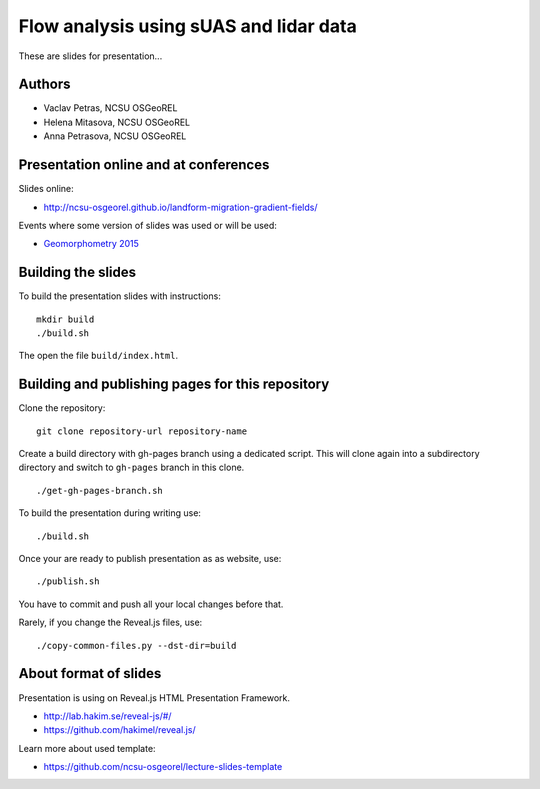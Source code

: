 Flow analysis using sUAS and lidar data
=======================================

These are slides for presentation...


Authors
-------

* Vaclav Petras, NCSU OSGeoREL
* Helena Mitasova, NCSU OSGeoREL
* Anna Petrasova, NCSU OSGeoREL


Presentation online and at conferences
--------------------------------------

Slides online:

* http://ncsu-osgeorel.github.io/landform-migration-gradient-fields/

Events where some version of slides was used or will be used:

* `Geomorphometry 2015 <http://geomorphometry.org/content/geomorphometry-2015-programme>`_


Building the slides
-------------------

To build the presentation slides with instructions::

    mkdir build
    ./build.sh

The open the file ``build/index.html``.


Building and publishing pages for this repository
-------------------------------------------------

Clone the repository::

    git clone repository-url repository-name

Create a build directory with gh-pages branch using a dedicated script.
This will clone again into a subdirectory directory and switch
to ``gh-pages`` branch in this clone.

::

    ./get-gh-pages-branch.sh

To build the presentation during writing use::

    ./build.sh

Once your are ready to publish presentation as as website, use::

    ./publish.sh

You have to commit and push all your local changes before that.

Rarely, if you change the Reveal.js files, use::

    ./copy-common-files.py --dst-dir=build


About format of slides
----------------------

Presentation is using on Reveal.js HTML Presentation Framework.

* http://lab.hakim.se/reveal-js/#/
* https://github.com/hakimel/reveal.js/

Learn more about used template:

* https://github.com/ncsu-osgeorel/lecture-slides-template

